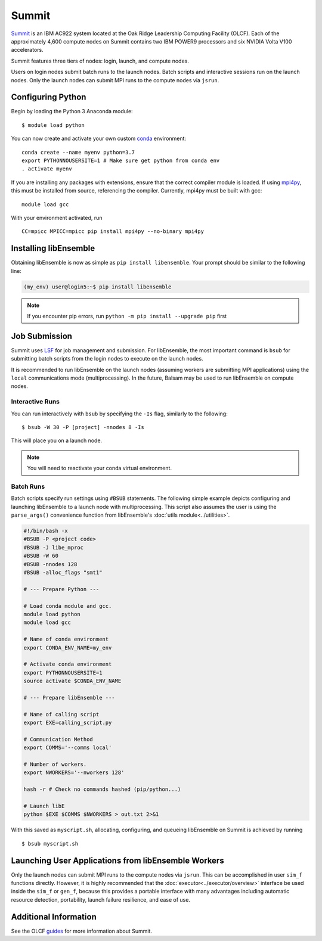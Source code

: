 ======
Summit
======

Summit_ is an IBM AC922 system located at the Oak Ridge Leadership Computing
Facility (OLCF). Each of the approximately 4,600 compute nodes on Summit contains two
IBM POWER9 processors and six NVIDIA Volta V100 accelerators.

Summit features three tiers of nodes: login, launch, and compute nodes.

Users on login nodes submit batch runs to the launch nodes.
Batch scripts and interactive sessions run on the launch nodes. Only the launch
nodes can submit MPI runs to the compute nodes via ``jsrun``.

Configuring Python
------------------

Begin by loading the Python 3 Anaconda module::

    $ module load python

You can now create and activate your own custom conda_ environment::

    conda create --name myenv python=3.7
    export PYTHONNOUSERSITE=1 # Make sure get python from conda env
    . activate myenv

If you are installing any packages with extensions, ensure that the correct compiler
module is loaded. If using mpi4py_, this must be installed from source,
referencing the compiler. Currently, mpi4py must be built with gcc::

    module load gcc

With your environment activated, run ::

    CC=mpicc MPICC=mpicc pip install mpi4py --no-binary mpi4py

Installing libEnsemble
----------------------

Obtaining libEnsemble is now as simple as ``pip install libensemble``.
Your prompt should be similar to the following line:

.. code-block:: console

    (my_env) user@login5:~$ pip install libensemble

.. note::
    If you encounter pip errors, run ``python -m pip install --upgrade pip`` first

Job Submission
--------------

Summit uses LSF_ for job management and submission. For libEnsemble, the most
important command is ``bsub`` for submitting batch scripts from the login nodes
to execute on the launch nodes.

It is recommended to run libEnsemble on the launch nodes (assuming workers are
submitting MPI applications) using the ``local`` communications mode (multiprocessing).
In the future, Balsam may be used to run libEnsemble on compute nodes.

Interactive Runs
^^^^^^^^^^^^^^^^

You can run interactively with ``bsub`` by specifying the ``-Is`` flag,
similarly to the following::

    $ bsub -W 30 -P [project] -nnodes 8 -Is

This will place you on a launch node.

.. note::
    You will need to reactivate your conda virtual environment.

Batch Runs
^^^^^^^^^^

Batch scripts specify run settings using ``#BSUB`` statements. The following
simple example depicts configuring and launching libEnsemble to a launch node with
multiprocessing. This script also assumes the user is using the ``parse_args()``
convenience function from libEnsemble's :doc:`utils module<../utilities>`.

.. code-block:: bash

    #!/bin/bash -x
    #BSUB -P <project code>
    #BSUB -J libe_mproc
    #BSUB -W 60
    #BSUB -nnodes 128
    #BSUB -alloc_flags "smt1"

    # --- Prepare Python ---

    # Load conda module and gcc.
    module load python
    module load gcc

    # Name of conda environment
    export CONDA_ENV_NAME=my_env

    # Activate conda environment
    export PYTHONNOUSERSITE=1
    source activate $CONDA_ENV_NAME

    # --- Prepare libEnsemble ---

    # Name of calling script
    export EXE=calling_script.py

    # Communication Method
    export COMMS='--comms local'

    # Number of workers.
    export NWORKERS='--nworkers 128'

    hash -r # Check no commands hashed (pip/python...)

    # Launch libE
    python $EXE $COMMS $NWORKERS > out.txt 2>&1

With this saved as ``myscript.sh``, allocating, configuring, and queueing
libEnsemble on Summit is achieved by running ::

    $ bsub myscript.sh

Launching User Applications from libEnsemble Workers
----------------------------------------------------

Only the launch nodes can submit MPI runs to the compute nodes via ``jsrun``.
This can be accomplished in user ``sim_f`` functions directly. However, it is highly
recommended that the :doc:`executor<../executor/overview>` interface
be used inside the ``sim_f`` or ``gen_f``, because this provides a portable interface
with many advantages including automatic resource detection, portability,
launch failure resilience, and ease of use.

Additional Information
----------------------

See the OLCF guides_ for more information about Summit.

.. _Summit: https://www.olcf.ornl.gov/for-users/system-user-guides/summit/
.. _LSF: https://www.olcf.ornl.gov/wp-content/uploads/2018/12/summit_workshop_fuson.pdf
.. _guides: https://www.olcf.ornl.gov/for-users/system-user-guides/summit/
.. _conda: https://conda.io/en/latest/
.. _mpi4py: https://mpi4py.readthedocs.io/en/stable/
